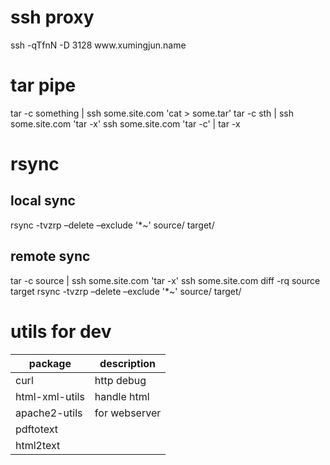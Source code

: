 * ssh proxy
  ssh -qTfnN -D 3128 www.xumingjun.name
* tar pipe
  tar -c something | ssh some.site.com 'cat > some.tar'
  tar -c sth | ssh some.site.com 'tar -x'
  ssh some.site.com 'tar -c' | tar -x
* rsync
** local sync
   rsync -tvzrp --delete --exclude '*~' source/ target/
** remote sync
   tar -c source | ssh some.site.com 'tar -x'
   ssh some.site.com
   diff -rq source target
   rsync -tvzrp --delete --exclude '*~' source/ target/

* utils for dev
| package        | description   |
|----------------+---------------|
| curl           | http debug    |
| html-xml-utils | handle html   |
| apache2-utils  | for webserver |
| pdftotext      |               |
| html2text      |               |
